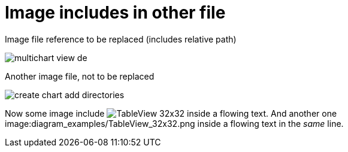 :imagesdir: ../images
# Image includes in other file

Image file reference to be replaced (includes relative path)

image::diagram_examples/multichart_view_de.png[pdfwidth=16cm]

Another image file, not to be replaced

image::create_chart_add_directories.png[pdfwidth=8cm]


Now some image include image:diagram_examples/TableView_32x32.png[pdfwidth=1cm] inside a flowing text. And another one image:diagram_examples/TableView_32x32.png inside a flowing text in the _same_ line.

